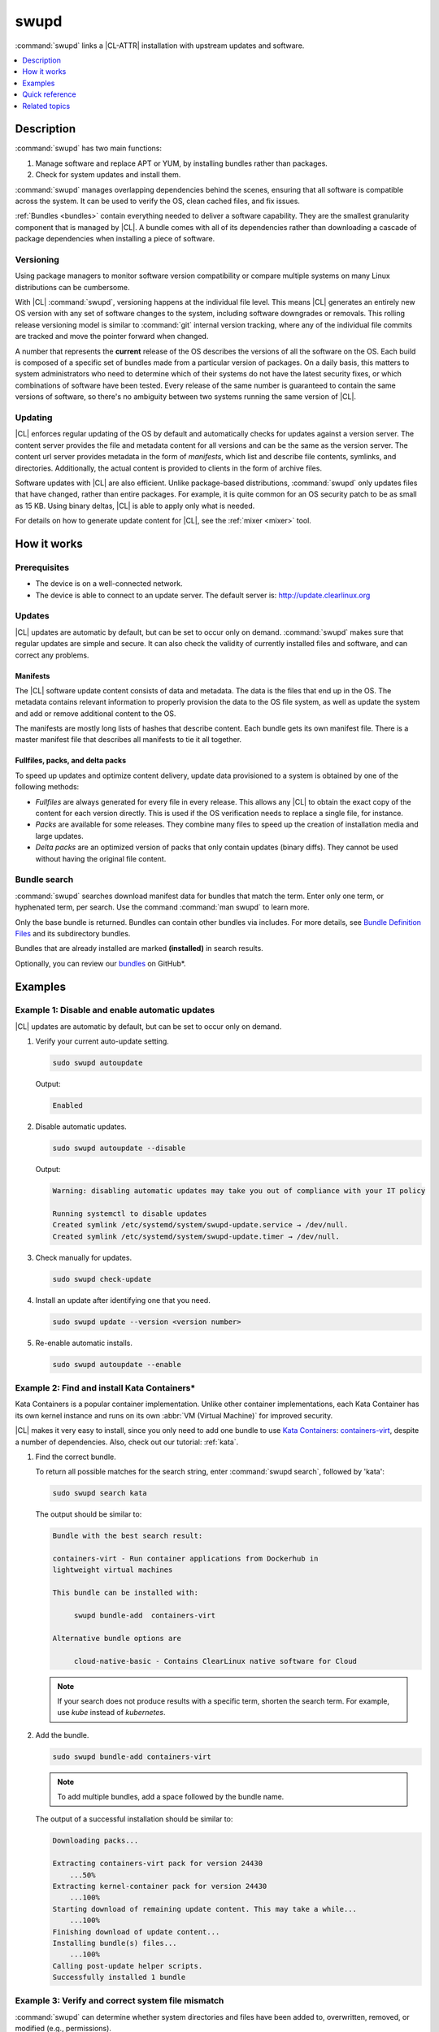 .. _swupd-guide:

swupd
#####

:command:`swupd` links a |CL-ATTR| installation with upstream updates and
software.

.. contents::
   :local:
   :depth: 1

Description
***********

:command:`swupd` has two main functions:

#. Manage software and replace APT or YUM, by installing bundles
   rather than packages.
#. Check for system updates and install them.

:command:`swupd` manages overlapping dependencies behind the scenes, ensuring
that all software is compatible across the system. It can be used to verify
the OS, clean cached files, and fix issues.

:ref:`Bundles <bundles>` contain everything needed to deliver a software
capability. They are the smallest granularity component that is
managed by |CL|. A bundle comes with all of its dependencies rather than
downloading a cascade of package dependencies when installing a piece of
software.

Versioning
==========

Using package managers to monitor software version compatibility or
compare multiple systems on many Linux distributions can be cumbersome.

With |CL| :command:`swupd`, versioning happens at the individual file level.
This means |CL| generates an entirely new OS version with any set of software
changes to the system, including software downgrades or removals. This
rolling release versioning model is similar to :command:`git` internal version
tracking, where any of the individual file commits are tracked and move the
pointer forward when changed.

A number that represents the **current** release of the OS describes the
versions of all the software on the OS. Each build is composed of a specific
set of bundles made from a particular version of packages. On a daily basis,
this matters to system administrators who need to determine which of their
systems do not have the latest security fixes, or which combinations of
software have been tested. Every release of the same number is guaranteed to
contain the same versions of software, so there's no ambiguity between two
systems running the same version of |CL|.

Updating
========

|CL| enforces regular updating of the OS by default and automatically
checks for updates against a version server. The content server provides the
file and metadata content for all versions and can be the same as the
version server. The content url server provides metadata in the form of
*manifests*, which list and describe file contents, symlinks,
and directories. Additionally, the actual content is provided to clients
in the form of archive files.

Software updates with |CL| are also efficient. Unlike package-based
distributions, :command:`swupd` only updates files that have changed, rather
than entire packages. For example, it is quite common for an OS security
patch to be as small as 15 KB. Using binary deltas, |CL| is able to
apply only what is needed.

For details on how to generate update content for |CL|, see the
:ref:`mixer <mixer>` tool.

How it works
************

Prerequisites
=============

* The device is on a well-connected network.
* The device is able to connect to an update server. The default server is:
  http://update.clearlinux.org

Updates
=======

|CL| updates are automatic by default, but can be set to occur only on
demand. :command:`swupd` makes sure that regular updates are simple and
secure. It can also check the validity of currently installed files and
software, and can correct any problems.

Manifests
---------

The |CL| software update content consists of data and metadata. The data is
the files that end up in the OS. The metadata contains relevant information to
properly provision the data to the OS file system, as well as update the
system and add or remove additional content to the OS.

The manifests are mostly long lists of hashes that describe content.
Each bundle gets its own manifest file. There is a master manifest
file that describes all manifests to tie it all together.

Fullfiles, packs, and delta packs
---------------------------------

To speed up updates and optimize content delivery, update data provisioned to
a system is obtained by one of the following methods:

* *Fullfiles* are always generated for every file in every release. This
  allows any |CL| to obtain the exact copy of the content
  for each version directly. This is used if the OS verification
  needs to replace a single file, for instance.

* *Packs* are available for some releases. They combine many files to speed
  up the creation of installation media and large updates.

* *Delta packs* are an optimized version of packs that only contain updates
  (binary diffs). They cannot be used without having the original file content.

Bundle search
=============

:command:`swupd` searches download manifest data for
bundles that match the term. Enter only one term, or hyphenated term, per
search. Use the command :command:`man swupd` to learn more.

Only the base bundle is returned. Bundles can contain other bundles via
includes. For more details, see `Bundle Definition Files`_ and its
subdirectory bundles.

Bundles that are already installed are marked **(installed)** in search
results.

Optionally, you can review our `bundles`_ on GitHub\*.

Examples
********

Example 1: Disable and enable automatic updates
===============================================

|CL| updates are automatic by default, but can be set to occur only
on demand.

#. Verify your current auto-update setting.

   .. code-block:: bash

      sudo swupd autoupdate

   Output:

   .. code-block:: console

      Enabled

#. Disable automatic updates.

   .. code-block:: bash

      sudo swupd autoupdate --disable

   Output:

   .. code-block:: console

      Warning: disabling automatic updates may take you out of compliance with your IT policy

      Running systemctl to disable updates
      Created symlink /etc/systemd/system/swupd-update.service → /dev/null.
      Created symlink /etc/systemd/system/swupd-update.timer → /dev/null.

#. Check manually for updates.

   .. code-block:: bash

      sudo swupd check-update

#. Install an update after identifying one that you need.

   .. code-block:: bash

      sudo swupd update --version <version number>

#. Re-enable automatic installs.

   .. code-block:: bash

      sudo swupd autoupdate --enable

.. _swupd-guide-example-install-bundle:

Example 2: Find and install Kata Containers\*
=============================================

Kata Containers is a popular container implementation. Unlike other
container implementations, each Kata Container has its own
kernel instance and runs on its own :abbr:`VM (Virtual Machine)` for
improved security.

|CL| makes it very easy to install, since you only need to add
one bundle to use `Kata Containers`_: `containers-virt`_, despite a
number of dependencies.  Also, check out our tutorial: :ref:`kata`.

#. Find the correct bundle.

   To return all possible matches for the search string, enter
   :command:`swupd search`, followed by 'kata':

   .. code-block:: bash

      sudo swupd search kata

   The output should be similar to:

   .. code-block:: console

      Bundle with the best search result:

      containers-virt - Run container applications from Dockerhub in
      lightweight virtual machines

      This bundle can be installed with:

           swupd bundle-add  containers-virt

      Alternative bundle options are

           cloud-native-basic - Contains ClearLinux native software for Cloud

   .. note::

      If your search does not produce results with a specific term, shorten
      the search term. For example, use *kube* instead of *kubernetes*.

#. Add the bundle.

   .. code-block:: bash

      sudo swupd bundle-add containers-virt

   .. note::

      To add multiple bundles, add a space followed by the bundle name.

   The output of a successful installation should be similar to:

   .. code-block:: console

      Downloading packs...

      Extracting containers-virt pack for version 24430
          ...50%
      Extracting kernel-container pack for version 24430
          ...100%
      Starting download of remaining update content. This may take a while...
          ...100%
      Finishing download of update content...
      Installing bundle(s) files...
          ...100%
      Calling post-update helper scripts.
      Successfully installed 1 bundle

Example 3: Verify and correct system file mismatch
==================================================

:command:`swupd` can determine whether system directories and files have
been added to, overwritten, removed, or modified (e.g., permissions).

.. code-block:: bash

   sudo swupd diagnose

All directories that are watched by :command:`swupd` are verified according
to the manifest data. Hash mismatches are flagged as follows:

.. code-block:: console

   Verifying version 23300
   Verifying files
      ...0%
   Hash mismatch for file: /usr/bin/chardetect
   ...
   ...
   Hash mismatch for file: /usr/lib/python3.6/site-packages/urllib3/util/wait.py
      ...100%
   Inspected 237180 files
      423 files did not match
   Verify successful

In this case, Python\* packages that were installed on top of the default
install were flagged as mismatched. :command:`swupd` can be directed to
ignore or fix issues based on command line options.

:command:`swupd` can correct any issues it detects. Additional directives
can be added including a white list of directories to be ignored.

The following command repairs issues, removes unknown items, and
ignores files or directories matching :file:`/usr/lib/python`:

.. code-block:: bash

   sudo swupd repair --picky --picky-whitelist=/usr/lib/python

.. _swupd-quick-ref:

Quick reference
***************

swupd info
   Returns the currently installed version and update servers.

swupd update <version number>
   Updates to a specific version or updates to latest version if no
   arguments are used.

swupd bundle-list [--all]
   Lists installed bundles.

swupd bundle-add [-b] <search term>
   Finds a bundle that contains your search term.

swupd bundle-add <bundle name>
   Adds a bundle.

swupd bundle-remove <bundle name>
   Removes a bundle.

swupd --help
   Lists additional :command:`swupd` commands.

man swupd
   Opens the :command:`swupd` man page.

Refer to `swupd source documentation`_ on GitHub for more details.

Related topics
**************

* :ref:`autospec`
* :ref:`mixer`
* :ref:`bundles`

.. _swupd source documentation: https://github.com/clearlinux/swupd-client/blob/master/docs/swupd.1.rst

.. _Kata Containers: https://clearlinux.org/downloads/containers

.. _containers-virt: https://github.com/clearlinux/clr-bundles/blob/master/bundles/containers-virt

.. _Bundle Definition Files: https://github.com/clearlinux/clr-bundles

.. _bundles: https://github.com/clearlinux/clr-bundles/tree/master/bundles